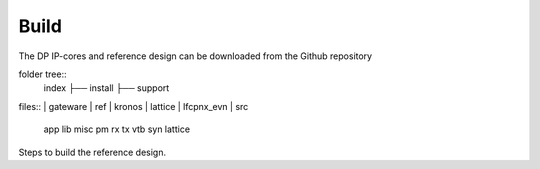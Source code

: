 Build
=====

The DP IP-cores and reference design can be downloaded from the Github repository

folder tree::
	index
	├── install
	├── support



files::
|	gateware
|		ref
|		kronos
|	lattice
|	lfcpnx_evn
|	src
	app
	lib
	misc
	pm
	rx
	tx
	vtb
	syn
	lattice


Steps to build the reference design. 

.. _Github repository: https://github.com/Parretto/DisplayPort
